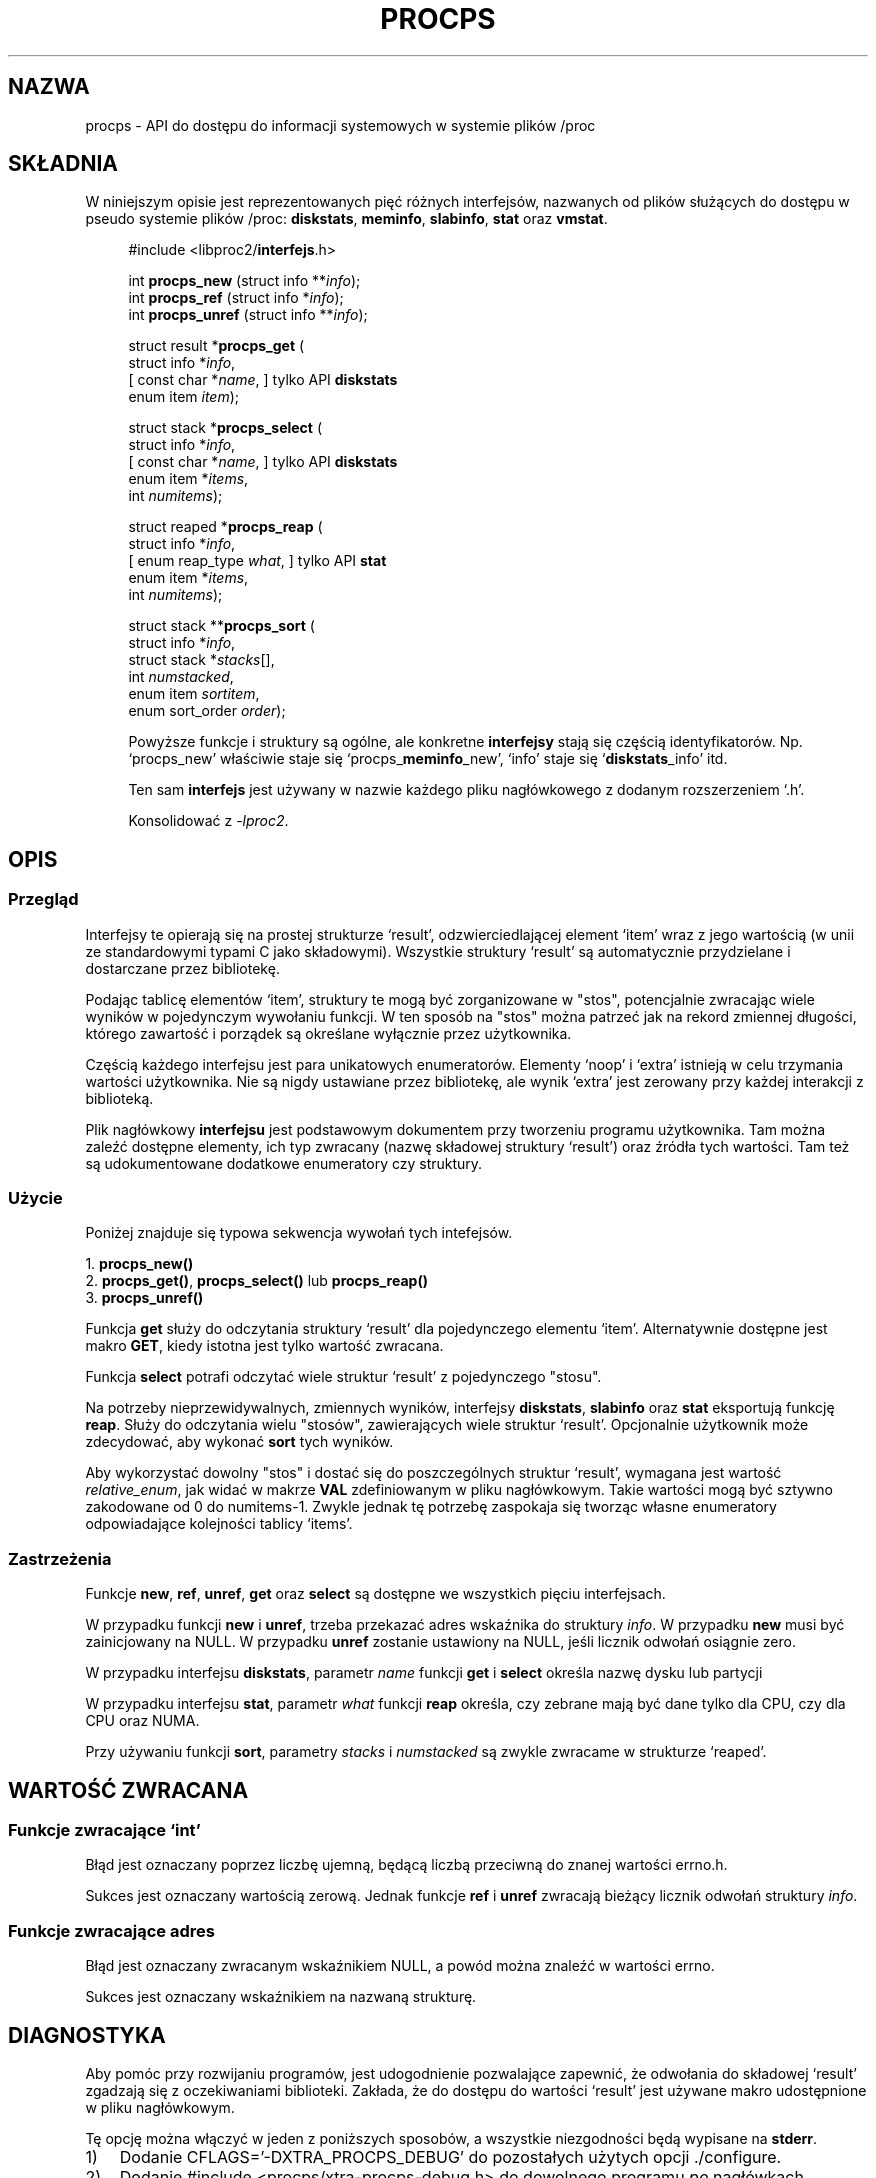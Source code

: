 .\"
.\" Copyright (c) 2020-2023 Jim Warner <james.warner@comcast.net>
.\" Copyright (c) 2020-2023 Craig Small <csmall@dropbear.xyz>
.\"
.\" This manual is free software; you can redistribute it and/or
.\" modify it under the terms of the GNU Lesser General Public
.\" License as published by the Free Software Foundation; either
.\" version 2.1 of the License, or (at your option) any later version.
.\"
.\"
.\"*******************************************************************
.\"
.\" This file was generated with po4a. Translate the source file.
.\"
.\"*******************************************************************
.TH PROCPS 3 "Sierpień 2022" libproc2 
.\" Please adjust this date whenever revising the manpage.
.\"
.nh
.SH NAZWA
procps \- API do dostępu do informacji systemowych w systemie plików /proc

.SH SKŁADNIA
W niniejszym opisie jest reprezentowanych pięć różnych interfejsów,
nazwanych od plików służących do dostępu w pseudo systemie plików /proc:
\fBdiskstats\fP, \fBmeminfo\fP, \fBslabinfo\fP, \fBstat\fP oraz \fBvmstat\fP.

.nf
.RS +4
#include <libproc2/\fBinterfejs\fP.h>

int\fB procps_new  \fP (struct info **\fIinfo\fP);
int\fB procps_ref  \fP (struct info  *\fIinfo\fP);
int\fB procps_unref\fP (struct info **\fIinfo\fP);

struct result *\fBprocps_get\fP (
    struct info *\fIinfo\fP,
[   const char *\fIname\fP,      ]   tylko API \fBdiskstats\fP
    enum item \fIitem\fP);

struct stack *\fBprocps_select\fP (
    struct info *\fIinfo\fP,
[   const char *\fIname\fP,      ]   tylko API \fBdiskstats\fP
    enum item *\fIitems\fP,
    int \fInumitems\fP);

struct reaped *\fBprocps_reap\fP (
    struct info *\fIinfo\fP,
[   enum reap_type \fIwhat\fP,   ]   tylko API \fBstat\fP
    enum item *\fIitems\fP,
    int \fInumitems\fP);

struct stack **\fBprocps_sort\fP (
    struct info *\fIinfo\fP,
    struct stack *\fIstacks\fP[],
    int \fInumstacked\fP,
    enum item \fIsortitem\fP,
    enum sort_order \fIorder\fP);

.fi

Powyższe funkcje i struktury są ogólne, ale konkretne \fBinterfejsy\fP stają
się częścią identyfikatorów. Np. `procps_new' właściwie staje się
`procps_\fBmeminfo\fP_new', `info' staje się `\fBdiskstats\fP_info' itd.

Ten sam \fBinterfejs\fP jest używany w nazwie każdego pliku nagłówkowego z
dodanym rozszerzeniem `.h'.

Konsolidować z \fI\-lproc2\fP.

.SH OPIS
.SS Przegląd
Interfejsy te opierają się na prostej strukturze `result',
odzwierciedlającej element `item' wraz z jego wartością (w unii ze
standardowymi typami C jako składowymi). Wszystkie struktury `result' są
automatycznie przydzielane i dostarczane przez bibliotekę.

Podając tablicę elementów `item', struktury te mogą być zorganizowane w
"stos", potencjalnie zwracając wiele wyników w pojedynczym wywołaniu
funkcji. W ten sposób na "stos" można patrzeć jak na rekord zmiennej
długości, którego zawartość i porządek są określane wyłącznie przez
użytkownika.

Częścią każdego interfejsu jest para unikatowych enumeratorów. Elementy
`noop' i `extra' istnieją w celu trzymania wartości użytkownika. Nie są
nigdy ustawiane przez bibliotekę, ale wynik `extra' jest zerowany przy
każdej interakcji z biblioteką.

Plik nagłówkowy \fBinterfejsu\fP jest podstawowym dokumentem przy tworzeniu
programu użytkownika. Tam można zaleźć dostępne elementy, ich typ zwracany
(nazwę składowej struktury `result') oraz źródła tych wartości. Tam też są
udokumentowane dodatkowe enumeratory czy struktury.

.SS Użycie
Poniżej znajduje się typowa sekwencja wywołań tych intefejsów.

.nf
1. \fBprocps_new()\fP
2. \fBprocps_get()\fP, \fBprocps_select()\fP lub \fBprocps_reap()\fP
3. \fBprocps_unref()\fP
.fi

Funkcja \fBget\fP służy do odczytania struktury `result' dla pojedynczego
elementu `item'. Alternatywnie dostępne jest makro \fBGET\fP, kiedy istotna
jest tylko wartość zwracana.

Funkcja \fBselect\fP potrafi odczytać wiele struktur `result' z pojedynczego
"stosu".

Na potrzeby nieprzewidywalnych, zmiennych wyników, interfejsy \fBdiskstats\fP,
\fBslabinfo\fP oraz \fBstat\fP eksportują funkcję \fBreap\fP. Służy do odczytania
wielu "stosów", zawierających wiele struktur `result'. Opcjonalnie
użytkownik może zdecydować, aby wykonać \fBsort\fP tych wyników.

Aby wykorzystać dowolny "stos" i dostać się do poszczególnych struktur
`result', wymagana jest wartość \fIrelative_enum\fP, jak widać w makrze \fBVAL\fP
zdefiniowanym w pliku nagłówkowym. Takie wartości mogą być sztywno
zakodowane od 0 do numitems\-1. Zwykle jednak tę potrzebę zaspokaja się
tworząc własne enumeratory odpowiadające kolejności tablicy `items'.

.SS Zastrzeżenia
Funkcje \fBnew\fP, \fBref\fP, \fBunref\fP, \fBget\fP oraz \fBselect\fP są dostępne we
wszystkich pięciu interfejsach.

W przypadku funkcji \fBnew\fP i \fBunref\fP, trzeba przekazać adres wskaźnika do
struktury \fIinfo\fP. W przypadku \fBnew\fP musi być zainicjowany na NULL. W
przypadku \fBunref\fP zostanie ustawiony na NULL, jeśli licznik odwołań
osiągnie zero.

W przypadku interfejsu \fBdiskstats\fP, parametr \fIname\fP funkcji \fBget\fP i
\fBselect\fP określa nazwę dysku lub partycji

W przypadku interfejsu \fBstat\fP, parametr \fIwhat\fP funkcji \fBreap\fP określa,
czy zebrane mają być dane tylko dla CPU, czy dla CPU oraz NUMA.

Przy używaniu funkcji \fBsort\fP, parametry \fIstacks\fP i \fInumstacked\fP są zwykle
zwracame w strukturze `reaped'.

.SH "WARTOŚĆ ZWRACANA"
.SS "Funkcje zwracające `int'"
Błąd jest oznaczany poprzez liczbę ujemną, będącą liczbą przeciwną do znanej
wartości errno.h.

Sukces jest oznaczany wartością zerową. Jednak funkcje \fBref\fP i \fBunref\fP
zwracają bieżący licznik odwołań struktury \fIinfo\fP.

.SS "Funkcje zwracające adres"
Błąd jest oznaczany zwracanym wskaźnikiem NULL, a powód można znaleźć w
wartości errno.

Sukces jest oznaczany wskaźnikiem na nazwaną strukturę.

.SH DIAGNOSTYKA
Aby pomóc przy rozwijaniu programów, jest udogodnienie pozwalające zapewnić,
że odwołania do składowej `result' zgadzają się z oczekiwaniami
biblioteki. Zakłada, że do dostępu do wartości `result' jest używane makro
udostępnione w pliku nagłówkowym.

Tę opcję można włączyć w jeden z poniższych sposobów, a wszystkie
niezgodności będą wypisane na \fBstderr\fP.

.IP 1) 3
Dodanie CFLAGS='\-DXTRA_PROCPS_DEBUG' do pozostałych użytych opcji
\&./configure.

.IP 2) 3
Dodanie #include <procps/xtra\-procps\-debug.h> do dowolnego programu
\fIpo\fP nagłówkach nazwanych interfejsów.

.PP
Ta opcja weryfikacji dodaje istotny narzut. W związku z tym ważne jest, żeby
\fInie\fP była włączona w binariach produkcyjnych.

.SH "ZOBACZ TAKŻE"
\fBprocps_misc\fP(3), \fBprocps_pids\fP(3), \fBproc\fP(5).
